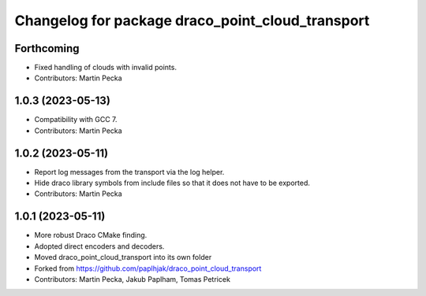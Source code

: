 ^^^^^^^^^^^^^^^^^^^^^^^^^^^^^^^^^^^^^^^^^^^^^^^^^
Changelog for package draco_point_cloud_transport
^^^^^^^^^^^^^^^^^^^^^^^^^^^^^^^^^^^^^^^^^^^^^^^^^

Forthcoming
-----------
* Fixed handling of clouds with invalid points.
* Contributors: Martin Pecka

1.0.3 (2023-05-13)
------------------
* Compatibility with GCC 7.
* Contributors: Martin Pecka

1.0.2 (2023-05-11)
------------------
* Report log messages from the transport via the log helper.
* Hide draco library symbols from include files so that it does not have to be exported.
* Contributors: Martin Pecka

1.0.1 (2023-05-11)
------------------
* More robust Draco CMake finding.
* Adopted direct encoders and decoders.
* Moved draco_point_cloud_transport into its own folder
* Forked from https://github.com/paplhjak/draco_point_cloud_transport
* Contributors: Martin Pecka, Jakub Paplham, Tomas Petricek
